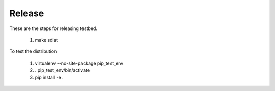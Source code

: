 *******
Release
*******

These are the steps for releasing testbed.

  1. make sdist

To test the distribution

  1. virtualenv --no-site-package pip_test_env
  2. . pip_test_env/bin/activate
  3. pip install -e .
